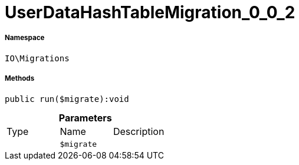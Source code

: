 :table-caption!:
:example-caption!:
:source-highlighter: prettify
:sectids!:
[[io__userdatahashtablemigration_0_0_2]]
= UserDataHashTableMigration_0_0_2





===== Namespace

`IO\Migrations`






===== Methods

[source%nowrap, php]
----

public run($migrate):void

----









.*Parameters*
|===
|Type |Name |Description
| 
a|`$migrate`
|
|===



